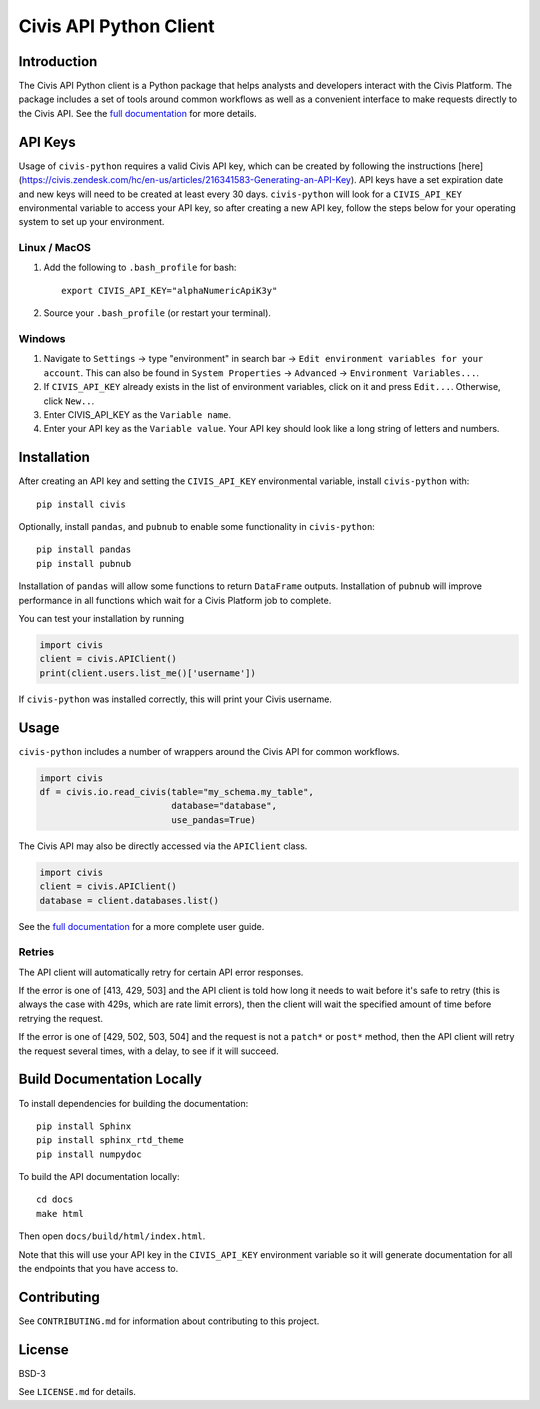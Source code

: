 Civis API Python Client
=======================

|Travis| |PyPI| |PyVersions|

.. |Travis| image:: https://img.shields.io/travis/civisanalytics/civis-python/master.svg
   :alt: Build status
   :target: https://travis-ci.org/civisanalytics/civis-python

.. |PyPI| image:: https://img.shields.io/pypi/v/civis.svg
   :target: https://pypi.org/project/civis/
   :alt: Latest version on PyPI

.. |PyVersions| image:: https://img.shields.io/pypi/pyversions/civis.svg
   :target: https://pypi.org/project/civis/
   :alt: Supported python versions for civis-python

Introduction
------------

The Civis API Python client is a Python package that helps analysts and
developers interact with the Civis Platform. The package includes a set of
tools around common workflows as well as a convenient interface to make
requests directly to the Civis API. See the
`full documentation <https://civis-python.readthedocs.io>`_ for more details.


API Keys
--------

Usage of ``civis-python`` requires a valid Civis API key, which can be created
by following the instructions [here](https://civis.zendesk.com/hc/en-us/articles/216341583-Generating-an-API-Key).
API keys have a set expiration date and new keys will need to be created at
least every 30 days. ``civis-python`` will look for a ``CIVIS_API_KEY``
environmental variable to access your API key, so after creating a new API key,
follow the steps below for your operating system to set up your environment.

Linux / MacOS
~~~~~~~~~~~~~

1. Add the following to ``.bash_profile`` for bash::

    export CIVIS_API_KEY="alphaNumericApiK3y"

2. Source your ``.bash_profile`` (or restart your terminal).

Windows
~~~~~~~

1. Navigate to ``Settings`` -> type "environment" in search bar ->
   ``Edit environment variables for your account``. This can also be found
   in ``System Properties`` -> ``Advanced`` -> ``Environment Variables...``.
2. If ``CIVIS_API_KEY`` already exists in the list of environment variables,
   click on it and press ``Edit...``. Otherwise, click ``New..``.
3. Enter CIVIS_API_KEY as the ``Variable name``.
4. Enter your API key as the ``Variable value``.  Your API key should look
   like a long string of letters and numbers.


Installation
------------

After creating an API key and setting the ``CIVIS_API_KEY`` environmental
variable, install ``civis-python`` with::

    pip install civis

Optionally, install ``pandas``, and ``pubnub`` to enable some functionality in ``civis-python``::

    pip install pandas
    pip install pubnub

Installation of ``pandas`` will allow some functions to return ``DataFrame`` outputs.
Installation of ``pubnub`` will improve performance in all functions which
wait for a Civis Platform job to complete.

You can test your installation by running

.. code-block:: python

    import civis
    client = civis.APIClient()
    print(client.users.list_me()['username'])

If ``civis-python`` was installed correctly, this will print your Civis
username.


Usage
-----

``civis-python`` includes a number of wrappers around the Civis API for
common workflows.

.. code-block:: python

    import civis
    df = civis.io.read_civis(table="my_schema.my_table",
                             database="database",
                             use_pandas=True)

The Civis API may also be directly accessed via the ``APIClient`` class.

.. code-block:: python

    import civis
    client = civis.APIClient()
    database = client.databases.list()

See the `full documentation <https://civis-python.readthedocs.io>`_ for a more
complete user guide.

Retries
~~~~~~~

The API client will automatically retry for certain API error responses.

If the error is one of [413, 429, 503] and the API client is told how long it needs
to wait before it's safe to retry (this is always the case with 429s, which are
rate limit errors), then the client will wait the specified amount of time
before retrying the request.

If the error is one of [429, 502, 503, 504] and the request is not a ``patch*`` or ``post*``
method, then the API client will retry the request several times, with a delay,
to see if it will succeed.

Build Documentation Locally
---------------------------

To install dependencies for building the documentation::

    pip install Sphinx
    pip install sphinx_rtd_theme
    pip install numpydoc

To build the API documentation locally::

    cd docs
    make html

Then open ``docs/build/html/index.html``.

Note that this will use your API key in the ``CIVIS_API_KEY`` environment
variable so it will generate documentation for all the endpoints that you have access to.

Contributing
------------

See ``CONTRIBUTING.md`` for information about contributing to this project.


License
-------

BSD-3

See ``LICENSE.md`` for details.
